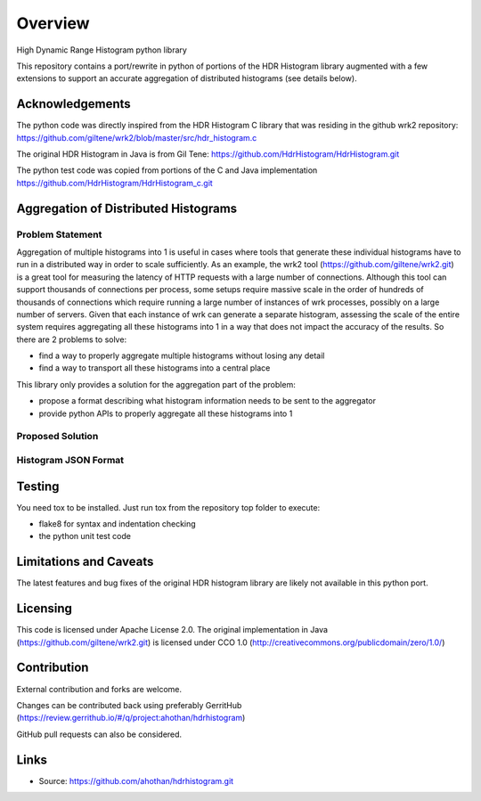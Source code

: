 ========
Overview
========

High Dynamic Range Histogram python library

This repository contains a port/rewrite in python of portions of the HDR Histogram
library augmented with a few extensions to support an accurate aggregation of
distributed histograms (see details below).


Acknowledgements
----------------

The python code was directly inspired from the HDR Histogram C library
that was residing in the github wrk2 repository:
https://github.com/giltene/wrk2/blob/master/src/hdr_histogram.c

The original HDR Histogram in Java is from Gil Tene:
https://github.com/HdrHistogram/HdrHistogram.git

The python test code was copied from portions of the C and Java implementation
https://github.com/HdrHistogram/HdrHistogram_c.git


Aggregation of Distributed Histograms
-------------------------------------

Problem Statement
^^^^^^^^^^^^^^^^^
Aggregation of multiple histograms into 1 is useful in cases where tools
that generate these individual histograms have to run in a distributed way in
order to scale sufficiently.
As an example, the wrk2 tool (https://github.com/giltene/wrk2.git) is a great
tool for measuring the latency of HTTP requests with a large number of
connections. Although this tool can support thousands of connections per
process, some setups require massive scale in the order of hundreds of
thousands of connections which require running a large number of instances of
wrk processes, possibly on a large number of servers.
Given that each instance of wrk can generate a separate histogram, assessing
the scale of the entire system requires aggregating all these histograms
into 1 in a way that does not impact the accuracy of the results.
So there are 2 problems to solve:

- find a way to properly aggregate multiple histograms without losing any detail

- find a way to transport all these histograms into a central place

This library only provides a solution for the aggregation part of the problem:

- propose a format describing what histogram information needs to be sent to the aggregator

- provide python APIs to properly aggregate all these histograms into 1


Proposed Solution
^^^^^^^^^^^^^^^^^

Histogram JSON Format
^^^^^^^^^^^^^^^^^^^^^


Testing
-------

You need tox to be installed.
Just run tox from the repository top folder to execute:

- flake8 for syntax and indentation checking

- the python unit test code


Limitations and Caveats
-----------------------

The latest features and bug fixes of the original HDR histogram library are
likely not available in this python port.

Licensing
---------

This code is licensed under Apache License 2.0.
The original implementation in Java (https://github.com/giltene/wrk2.git) is licensed under CCO 1.0 (http://creativecommons.org/publicdomain/zero/1.0/)

Contribution
------------
External contribution and forks are welcome.

Changes can be contributed back using preferably GerritHub (https://review.gerrithub.io/#/q/project:ahothan/hdrhistogram)

GitHub pull requests can also be considered.


Links
-----

* Source: https://github.com/ahothan/hdrhistogram.git

